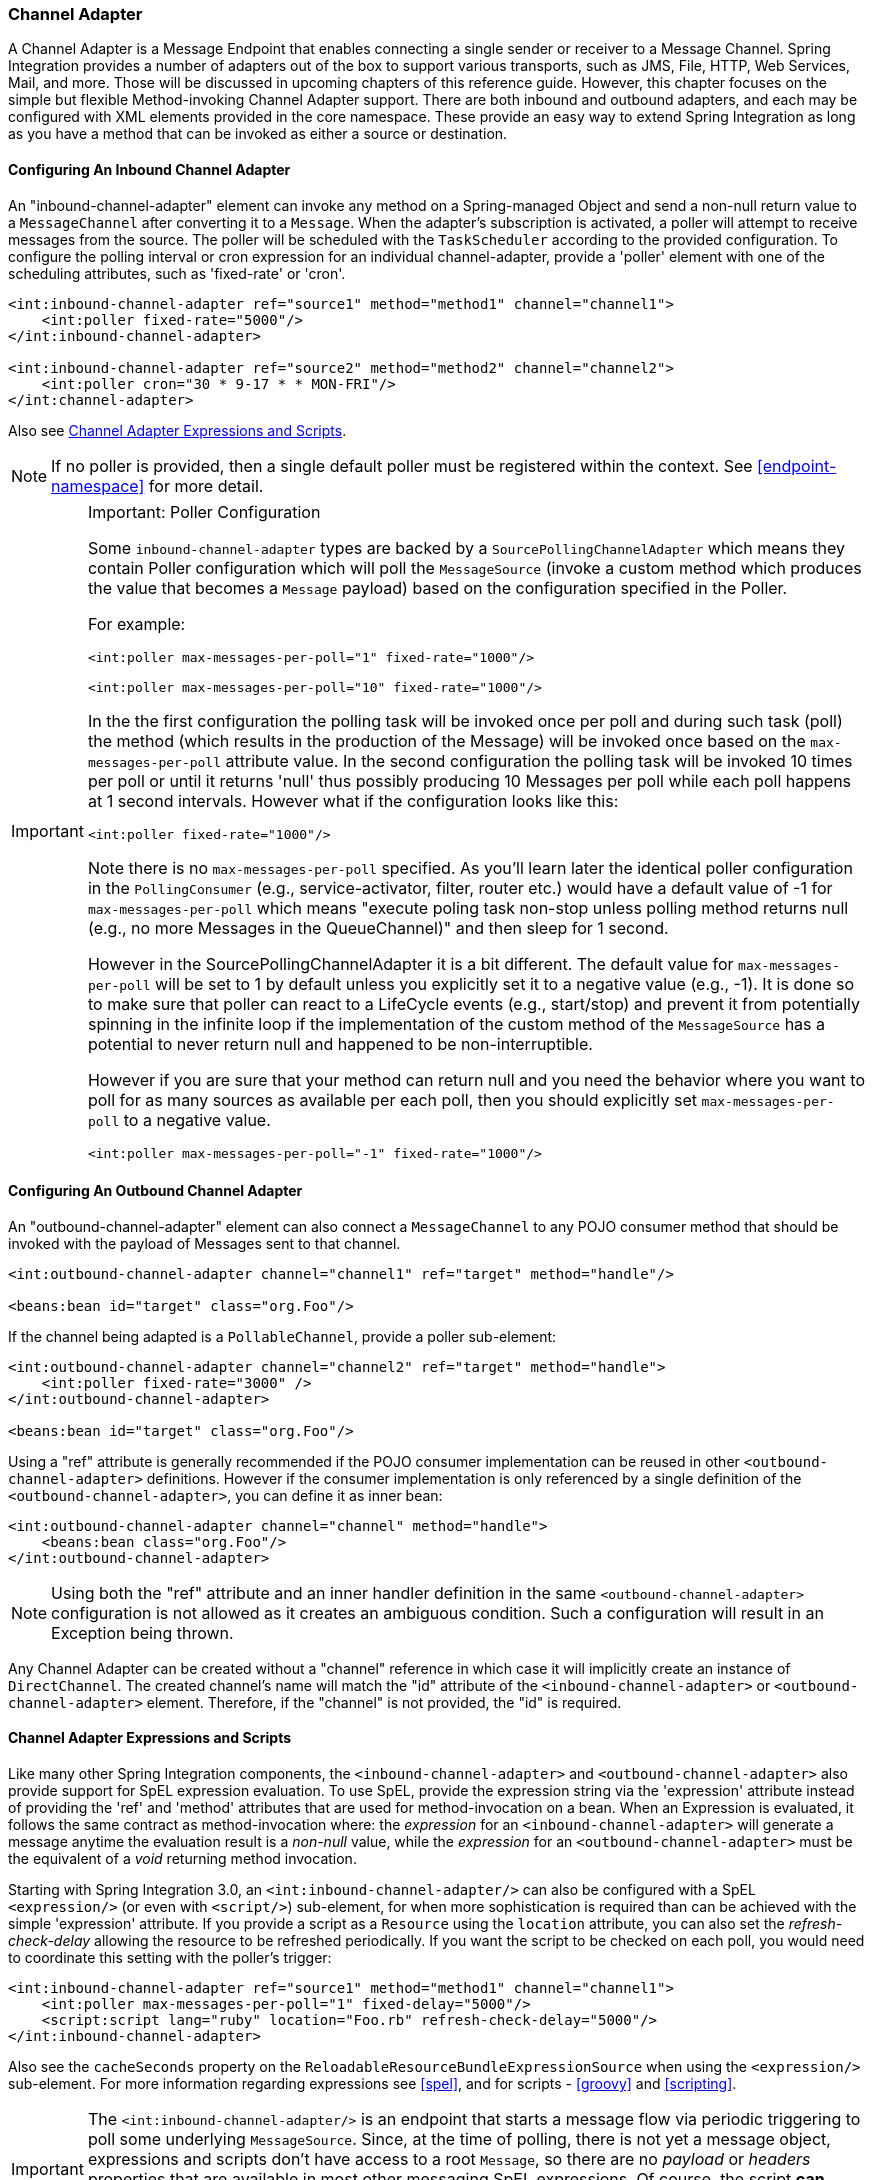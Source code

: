 [[channel-adapter]]
=== Channel Adapter

A Channel Adapter is a Message Endpoint that enables connecting a single sender or receiver to a Message Channel.
Spring Integration provides a number of adapters out of the box to support various transports, such as JMS, File, HTTP, Web Services, Mail, and more.
Those will be discussed in upcoming chapters of this reference guide.
However, this chapter focuses on the simple but flexible Method-invoking Channel Adapter support.
There are both inbound and outbound adapters, and each may be configured with XML elements provided in the core namespace.
These provide an easy way to extend Spring Integration as long as you have a method that can be invoked as either a source or destination.

[[channel-adapter-namespace-inbound]]
==== Configuring An Inbound Channel Adapter

An "inbound-channel-adapter" element can invoke any method on a Spring-managed Object and send a non-null return value to a `MessageChannel` after converting it to a `Message`.
When the adapter's subscription is activated, a poller will attempt to receive messages from the source.
The poller will be scheduled with the `TaskScheduler` according to the provided configuration.
To configure the polling interval or cron expression for an individual channel-adapter, provide a 'poller' element with one of the scheduling attributes, such as 'fixed-rate' or 'cron'.

[source,xml]
----
<int:inbound-channel-adapter ref="source1" method="method1" channel="channel1">
    <int:poller fixed-rate="5000"/>
</int:inbound-channel-adapter>

<int:inbound-channel-adapter ref="source2" method="method2" channel="channel2">
    <int:poller cron="30 * 9-17 * * MON-FRI"/>
</int:channel-adapter>
----

Also see <<channel-adapter-expressions-and-scripts>>.

NOTE: If no poller is provided, then a single default poller must be registered within the context.
See <<endpoint-namespace>> for more detail.

[IMPORTANT]
.Important: Poller Configuration
=====


Some `inbound-channel-adapter` types are backed by a `SourcePollingChannelAdapter` which means they contain Poller configuration which will poll the `MessageSource` (invoke a custom method which produces the value that becomes a `Message` payload) based on the configuration specified in the Poller.

For example:


[source,xml]
----
<int:poller max-messages-per-poll="1" fixed-rate="1000"/>

<int:poller max-messages-per-poll="10" fixed-rate="1000"/>
----

In the the first configuration the polling task will be invoked once per poll and during such task (poll) the method (which results in the production of the Message) will be invoked once based on the `max-messages-per-poll` attribute value.
In the second configuration the polling task will be invoked 10 times per poll or until it returns 'null' thus possibly producing 10 Messages per poll while each poll happens at 1 second intervals.
However what if the configuration looks like this:


[source,xml]
----
<int:poller fixed-rate="1000"/>
----

Note there is no `max-messages-per-poll` specified.
As you'll learn later the identical poller configuration in the `PollingConsumer` (e.g., service-activator, filter, router etc.) would have a default value of -1 for `max-messages-per-poll` which means "execute poling task non-stop unless polling method returns null (e.g., no more Messages in the QueueChannel)" and then sleep for 1 second.

However in the SourcePollingChannelAdapter it is a bit different.
The default value for `max-messages-per-poll` will be set to 1 by default unless you explicitly set it to a negative value (e.g., -1).
It is done so to make sure that poller can react to a LifeCycle events (e.g., start/stop) and prevent it from potentially spinning in the infinite loop if the implementation of the custom method of the `MessageSource` has a potential to never return null and happened to be non-interruptible.

However if you are sure that your method can return null and you need the behavior where you want to poll for as many sources as available per each poll, then you should explicitly set `max-messages-per-poll` to a negative value.


[source,xml]
----
<int:poller max-messages-per-poll="-1" fixed-rate="1000"/>
----
=====

[[channel-adapter-namespace-outbound]]
==== Configuring An Outbound Channel Adapter

An "outbound-channel-adapter" element can also connect a `MessageChannel` to any POJO consumer method that should be invoked with the payload of Messages sent to that channel.
[source,xml]
----
<int:outbound-channel-adapter channel="channel1" ref="target" method="handle"/>

<beans:bean id="target" class="org.Foo"/>

----

If the channel being adapted is a `PollableChannel`, provide a poller sub-element:
[source,xml]
----
<int:outbound-channel-adapter channel="channel2" ref="target" method="handle">
    <int:poller fixed-rate="3000" />
</int:outbound-channel-adapter>

<beans:bean id="target" class="org.Foo"/>

----

Using a "ref" attribute is generally recommended if the POJO consumer implementation can be reused in other `<outbound-channel-adapter>` definitions.
However if the consumer implementation is only referenced by a single definition of the `<outbound-channel-adapter>`, you can define it as inner bean:
[source,xml]
----
<int:outbound-channel-adapter channel="channel" method="handle">
    <beans:bean class="org.Foo"/>
</int:outbound-channel-adapter>

----

NOTE: Using both the "ref" attribute and an inner handler definition in the same `<outbound-channel-adapter>` configuration is not allowed as it creates an ambiguous condition.
Such a configuration will result in an Exception being thrown.

Any Channel Adapter can be created without a "channel" reference in which case it will implicitly create an instance of `DirectChannel`.
The created channel's name will match the "id" attribute of the `<inbound-channel-adapter>` or `<outbound-channel-adapter>` element.
Therefore, if the "channel" is not provided, the "id" is required.

[[channel-adapter-expressions-and-scripts]]
==== Channel Adapter Expressions and Scripts

Like many other Spring Integration components, the `<inbound-channel-adapter>` and `<outbound-channel-adapter>` also provide support for SpEL expression evaluation.
To use SpEL, provide the expression string via the 'expression' attribute instead of providing the 'ref' and 'method' attributes that are used for method-invocation on a bean.
When an Expression is evaluated, it follows the same contract as method-invocation where: the _expression_ for an `<inbound-channel-adapter>` will generate a message anytime the evaluation result is a _non-null_ value, while the _expression_ for an `<outbound-channel-adapter>` must be the equivalent of a _void_ returning method invocation.

Starting with Spring Integration 3.0, an `<int:inbound-channel-adapter/>` can also be configured with a SpEL `<expression/>` (or even with `<script/>`) sub-element, for when more sophistication is required than can be achieved with the simple 'expression' attribute.
If you provide a script as a `Resource` using the `location` attribute, you can also set the _refresh-check-delay_ allowing the resource to be refreshed periodically.
If you want the script to be checked on each poll, you would need to coordinate this setting with the poller's trigger:

[source,xml]
----
<int:inbound-channel-adapter ref="source1" method="method1" channel="channel1">
    <int:poller max-messages-per-poll="1" fixed-delay="5000"/>
    <script:script lang="ruby" location="Foo.rb" refresh-check-delay="5000"/>
</int:inbound-channel-adapter>
----

Also see the `cacheSeconds` property on the `ReloadableResourceBundleExpressionSource` when using the `<expression/>` sub-element.
For more information regarding expressions see <<spel>>, and for scripts - <<groovy>> and <<scripting>>.

IMPORTANT: The `<int:inbound-channel-adapter/>` is an endpoint that starts a message flow via periodic triggering to poll some underlying `MessageSource`.
Since, at the time of polling, there is not yet a message object, expressions and scripts don't have access to a root `Message`, so there are no _payload_ or _headers_ properties that are available in most other messaging SpEL expressions.
Of course, the script *can* generate and return a complete `Message` object with headers and payload, or just a payload, which will be added to a message with basic headers.
